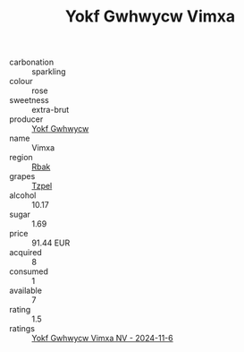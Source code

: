 :PROPERTIES:
:ID:                     22d903bd-34d8-4a48-8456-76d094929d50
:END:
#+TITLE: Yokf Gwhwycw Vimxa 

- carbonation :: sparkling
- colour :: rose
- sweetness :: extra-brut
- producer :: [[id:468a0585-7921-4943-9df2-1fff551780c4][Yokf Gwhwycw]]
- name :: Vimxa
- region :: [[id:77991750-dea6-4276-bb68-bc388de42400][Rbak]]
- grapes :: [[id:b0bb8fc4-9992-4777-b729-2bd03118f9f8][Tzpel]]
- alcohol :: 10.17
- sugar :: 1.69
- price :: 91.44 EUR
- acquired :: 8
- consumed :: 1
- available :: 7
- rating :: 1.5
- ratings :: [[id:e17c111a-c58f-4bf5-b8e2-c0187ddc39ed][Yokf Gwhwycw Vimxa NV - 2024-11-6]]


